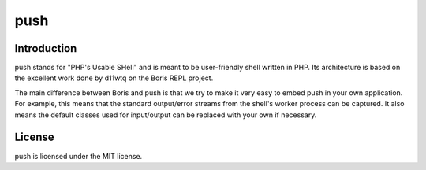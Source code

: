 push
====

Introduction
------------

push stands for "PHP's Usable SHell" and is meant to be user-friendly
shell written in PHP.
Its architecture is based on the excellent work done by d11wtq on the
Boris REPL project.

The main difference between Boris and push is that we try to make it
very easy to embed push in your own application.
For example, this means that the standard output/error streams from
the shell's worker process can be captured. It also means the default
classes used for input/output can be replaced with your own if necessary.

License
-------

push is licensed under the MIT license.
